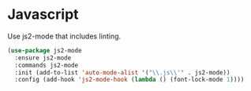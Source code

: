 * Javascript

  Use js2-mode that includes linting.

  #+begin_src emacs-lisp
    (use-package js2-mode
      :ensure js2-mode
      :commands js2-mode
      :init (add-to-list 'auto-mode-alist '("\\.js\\'" . js2-mode))
      :config (add-hook 'js2-mode-hook (lambda () (font-lock-mode 1))))
  #+end_src
